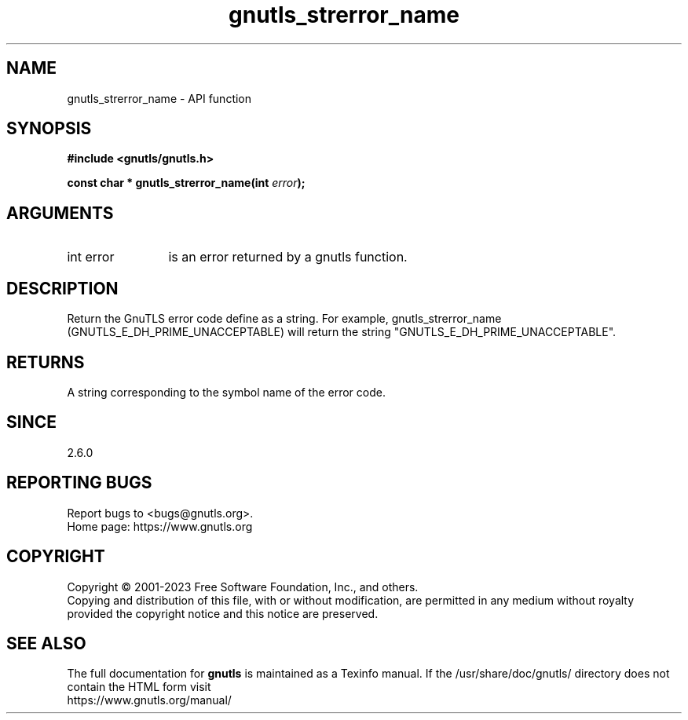.\" DO NOT MODIFY THIS FILE!  It was generated by gdoc.
.TH "gnutls_strerror_name" 3 "3.8.7" "gnutls" "gnutls"
.SH NAME
gnutls_strerror_name \- API function
.SH SYNOPSIS
.B #include <gnutls/gnutls.h>
.sp
.BI "const char * gnutls_strerror_name(int " error ");"
.SH ARGUMENTS
.IP "int error" 12
is an error returned by a gnutls function.
.SH "DESCRIPTION"
Return the GnuTLS error code define as a string.  For example,
gnutls_strerror_name (GNUTLS_E_DH_PRIME_UNACCEPTABLE) will return
the string "GNUTLS_E_DH_PRIME_UNACCEPTABLE".
.SH "RETURNS"
A string corresponding to the symbol name of the error
code.
.SH "SINCE"
2.6.0
.SH "REPORTING BUGS"
Report bugs to <bugs@gnutls.org>.
.br
Home page: https://www.gnutls.org

.SH COPYRIGHT
Copyright \(co 2001-2023 Free Software Foundation, Inc., and others.
.br
Copying and distribution of this file, with or without modification,
are permitted in any medium without royalty provided the copyright
notice and this notice are preserved.
.SH "SEE ALSO"
The full documentation for
.B gnutls
is maintained as a Texinfo manual.
If the /usr/share/doc/gnutls/
directory does not contain the HTML form visit
.B
.IP https://www.gnutls.org/manual/
.PP
